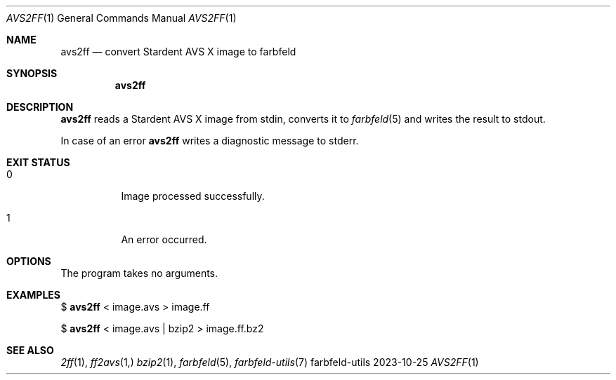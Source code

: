 .Dd 2023-10-25
.Dt AVS2FF 1
.Os farbfeld-utils
.Sh NAME
.Nm avs2ff
.Nd convert Stardent AVS X image to farbfeld
.Sh SYNOPSIS
.Nm
.Sh DESCRIPTION
.Nm
reads a Stardent AVS X image from stdin, converts it to
.Xr farbfeld 5
and writes the result to stdout.
.Pp
In case of an error
.Nm
writes a diagnostic message to stderr.
.Sh EXIT STATUS
.Bl -tag -width Ds
.It 0
Image processed successfully.
.It 1
An error occurred.
.El
.Sh OPTIONS
The program takes no arguments.
.Sh EXAMPLES
$
.Nm
< image.avs > image.ff
.Pp
$
.Nm
< image.avs | bzip2 > image.ff.bz2
.Sh SEE ALSO
.Xr 2ff 1 ,
.Xr ff2avs 1,
.Xr bzip2 1 ,
.Xr farbfeld 5 ,
.Xr farbfeld-utils 7
